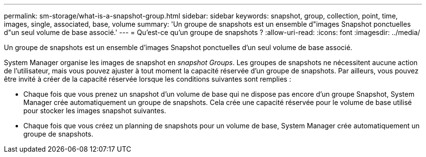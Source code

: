 ---
permalink: sm-storage/what-is-a-snapshot-group.html 
sidebar: sidebar 
keywords: snapshot, group, collection, point, time, images, single, associated, base, volume 
summary: 'Un groupe de snapshots est un ensemble d"images Snapshot ponctuelles d"un seul volume de base associé.' 
---
= Qu'est-ce qu'un groupe de snapshots ?
:allow-uri-read: 
:icons: font
:imagesdir: ../media/


[role="lead"]
Un groupe de snapshots est un ensemble d'images Snapshot ponctuelles d'un seul volume de base associé.

System Manager organise les images de snapshot en _snapshot Groups_. Les groupes de snapshots ne nécessitent aucune action de l'utilisateur, mais vous pouvez ajuster à tout moment la capacité réservée d'un groupe de snapshots. Par ailleurs, vous pouvez être invité à créer de la capacité réservée lorsque les conditions suivantes sont remplies :

* Chaque fois que vous prenez un snapshot d'un volume de base qui ne dispose pas encore d'un groupe Snapshot, System Manager crée automatiquement un groupe de snapshots. Cela crée une capacité réservée pour le volume de base utilisé pour stocker les images snapshot suivantes.
* Chaque fois que vous créez un planning de snapshots pour un volume de base, System Manager crée automatiquement un groupe de snapshots.

